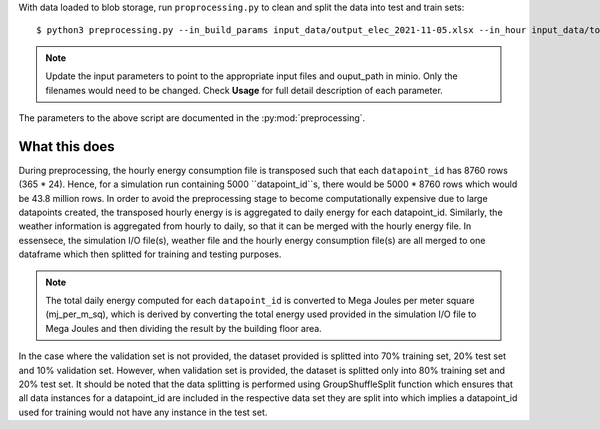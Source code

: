 With data loaded to blob storage, run ``proprocessing.py`` to clean and split the data into test and train sets::

    $ python3 preprocessing.py --in_build_params input_data/output_elec_2021-11-05.xlsx --in_hour input_data/total_hourly_res_elec_2021-11-05.csv --in_weather input_data/montreal_epw.csv --output_path output_data/preprocessing_out --in_build_params_gas input_data/output_gas_2021-11-05.xlsx --in_hour_gas input_data/total_hourly_res_gas_2021-11-05.csv

.. note::

   Update the input parameters to point to the appropriate input files and ouput_path in minio. Only the filenames
   would need to be changed. Check **Usage** for full detail description of each parameter.

The parameters to the above script are documented in the :py:mod:`preprocessing`.

What this does
^^^^^^^^^^^^^^

During preprocessing, the hourly energy consumption file is transposed such that each ``datapoint_id`` has 8760 rows
(365 * 24). Hence, for a simulation run containing 5000 ``datapoint_id``s, there would be 5000 * 8760 rows which would
be 43.8 million rows. In order to avoid the preprocessing stage to become computationally expensive due to large
datapoints created, the transposed hourly energy is is aggregated to daily energy for each datapoint_id. Similarly,
the weather information is aggregated from hourly to daily, so that it can be merged with the hourly energy file.
In essensece, the simulation I/O file(s), weather file and the hourly energy consumption file(s) are all merged to one
dataframe which then splitted for training and testing purposes.

.. note::

    The total daily energy computed for each ``datapoint_id`` is converted to Mega Joules per meter square (mj_per_m_sq),
    which is derived by converting the total energy used provided in the simulation I/O file to Mega Joules and then
    dividing the result by the building floor area.

In the case where the validation set is not provided, the dataset provided is splitted into 70% training set, 20% test
set and 10% validation set. However, when validation set is provided, the dataset is splitted only into 80% training
set and 20% test set. It should be noted that the data splitting is performed using GroupShuffleSplit function which
ensures that all data instances for a datapoint_id are included in the respective data set they are split into which
implies a datapoint_id used for training would not have any instance in the test set.
